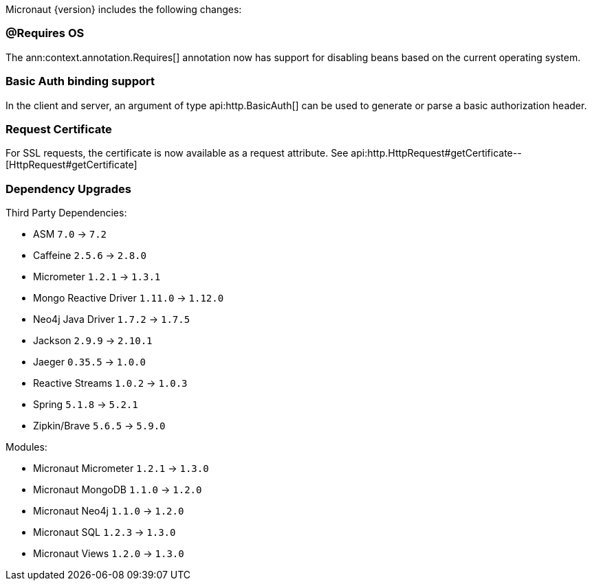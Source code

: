 Micronaut {version} includes the following changes:

=== @Requires OS

The ann:context.annotation.Requires[] annotation now has support for disabling beans based on the current operating system.

=== Basic Auth binding support

In the client and server, an argument of type api:http.BasicAuth[] can be used to generate or parse a basic authorization header.

=== Request Certificate

For SSL requests, the certificate is now available as a request attribute. See api:http.HttpRequest#getCertificate--[HttpRequest#getCertificate]

=== Dependency Upgrades

Third Party Dependencies:

* ASM `7.0` -> `7.2`
* Caffeine `2.5.6` -> `2.8.0`
* Micrometer `1.2.1` -> `1.3.1`
* Mongo Reactive Driver `1.11.0` -> `1.12.0`
* Neo4j Java Driver `1.7.2` -> `1.7.5`
* Jackson `2.9.9` -> `2.10.1`
* Jaeger `0.35.5` -> `1.0.0`
* Reactive Streams `1.0.2` -> `1.0.3`
* Spring `5.1.8` -> `5.2.1`
* Zipkin/Brave `5.6.5` -> `5.9.0`

Modules:

* Micronaut Micrometer `1.2.1` -> `1.3.0`
* Micronaut MongoDB `1.1.0` -> `1.2.0`
* Micronaut Neo4j `1.1.0` -> `1.2.0`
* Micronaut SQL `1.2.3` -> `1.3.0`
* Micronaut Views `1.2.0` -> `1.3.0`
